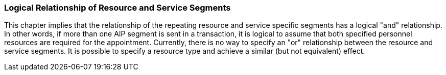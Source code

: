 === Logical Relationship of Resource and Service Segments
[v291_section="10.8.1"]

This chapter implies that the relationship of the repeating resource and service specific segments has a logical "and" relationship. In other words, if more than one AIP segment is sent in a transaction, it is logical to assume that both specified personnel resources are required for the appointment. Currently, there is no way to specify an "or" relationship between the resource and service segments. It is possible to specify a resource type and achieve a similar (but not equivalent) effect.


